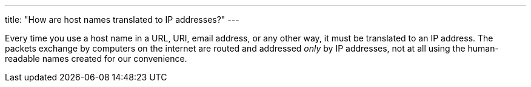 ---
title: "How are host names translated to IP addresses?"
---

Every time you use a host name in a URL, URI, email address, or any other way,
it must be translated to an IP address.
//
The packets exchange by computers on the internet are routed and addressed
_only_ by IP addresses, not at all using the human-readable names created for
our convenience.
